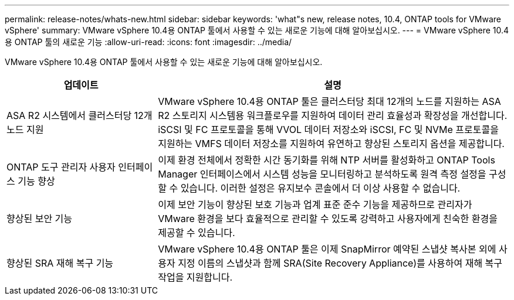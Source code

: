 ---
permalink: release-notes/whats-new.html 
sidebar: sidebar 
keywords: 'what"s new, release notes, 10.4, ONTAP tools for VMware vSphere' 
summary: VMware vSphere 10.4용 ONTAP 툴에서 사용할 수 있는 새로운 기능에 대해 알아보십시오. 
---
= VMware vSphere 10.4용 ONTAP 툴의 새로운 기능
:allow-uri-read: 
:icons: font
:imagesdir: ../media/


[role="lead"]
VMware vSphere 10.4용 ONTAP 툴에서 사용할 수 있는 새로운 기능에 대해 알아보십시오.

[cols="30%,70%"]
|===
| 업데이트 | 설명 


| ASA R2 시스템에서 클러스터당 12개 노드 지원 | VMware vSphere 10.4용 ONTAP 툴은 클러스터당 최대 12개의 노드를 지원하는 ASA R2 스토리지 시스템용 워크플로우를 지원하여 데이터 관리 효율성과 확장성을 개선합니다. iSCSI 및 FC 프로토콜을 통해 VVOL 데이터 저장소와 iSCSI, FC 및 NVMe 프로토콜을 지원하는 VMFS 데이터 저장소를 지원하여 유연하고 향상된 스토리지 옵션을 제공합니다. 


| ONTAP 도구 관리자 사용자 인터페이스 기능 향상 | 이제 환경 전체에서 정확한 시간 동기화를 위해 NTP 서버를 활성화하고 ONTAP Tools Manager 인터페이스에서 시스템 성능을 모니터링하고 분석하도록 원격 측정 설정을 구성할 수 있습니다. 이러한 설정은 유지보수 콘솔에서 더 이상 사용할 수 없습니다. 


| 향상된 보안 기능 | 이제 보안 기능이 향상된 보호 기능과 업계 표준 준수 기능을 제공하므로 관리자가 VMware 환경을 보다 효율적으로 관리할 수 있도록 강력하고 사용자에게 친숙한 환경을 제공할 수 있습니다. 


| 향상된 SRA 재해 복구 기능 | VMware vSphere 10.4용 ONTAP 툴은 이제 SnapMirror 예약된 스냅샷 복사본 외에 사용자 지정 이름의 스냅샷과 함께 SRA(Site Recovery Appliance)를 사용하여 재해 복구 작업을 지원합니다. 
|===